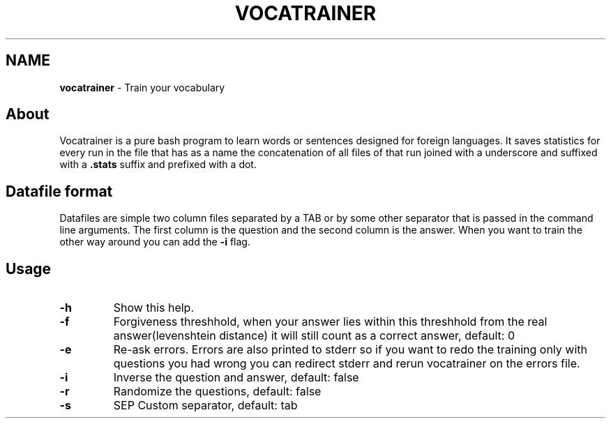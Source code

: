 .\" generated with Ronn/v0.7.3
.\" http://github.com/rtomayko/ronn/tree/0.7.3
.
.TH "VOCATRAINER" "1" "October 2014" "" ""
.
.SH "NAME"
\fBvocatrainer\fR \- Train your vocabulary
.
.SH "About"
Vocatrainer is a pure bash program to learn words or sentences designed for
foreign languages\. It saves statistics for every run in the file that has as a
name the concatenation of all files of that run joined with a underscore and
suffixed with a \fB.stats\fR suffix and prefixed with a dot\.
.
.SH "Datafile format"
Datafiles are simple two column files separated by a TAB or by some other separator that is passed in the command line arguments\. The first column is the question and the second column is the answer\. When you want to train the other way around you can add the \fB\-i\fR flag\.
.
.SH "Usage"
.
.TP
\fB\-h\fR
Show this help\.
.
.TP
\fB\-f\fR
Forgiveness threshhold, when your answer lies within this threshhold from the real answer(levenshtein distance) it will still count as a correct answer, default: 0
.
.TP
\fB\-e\fR
Re\-ask errors\. Errors are also printed to stderr so if you want to redo the training only with questions you had wrong you can redirect stderr and rerun vocatrainer on the errors file\.
.
.TP
\fB\-i\fR
Inverse the question and answer, default: false
.
.TP
\fB\-r\fR
Randomize the questions, default: false
.
.TP
\fB\-s\fR
SEP Custom separator, default: tab
.
